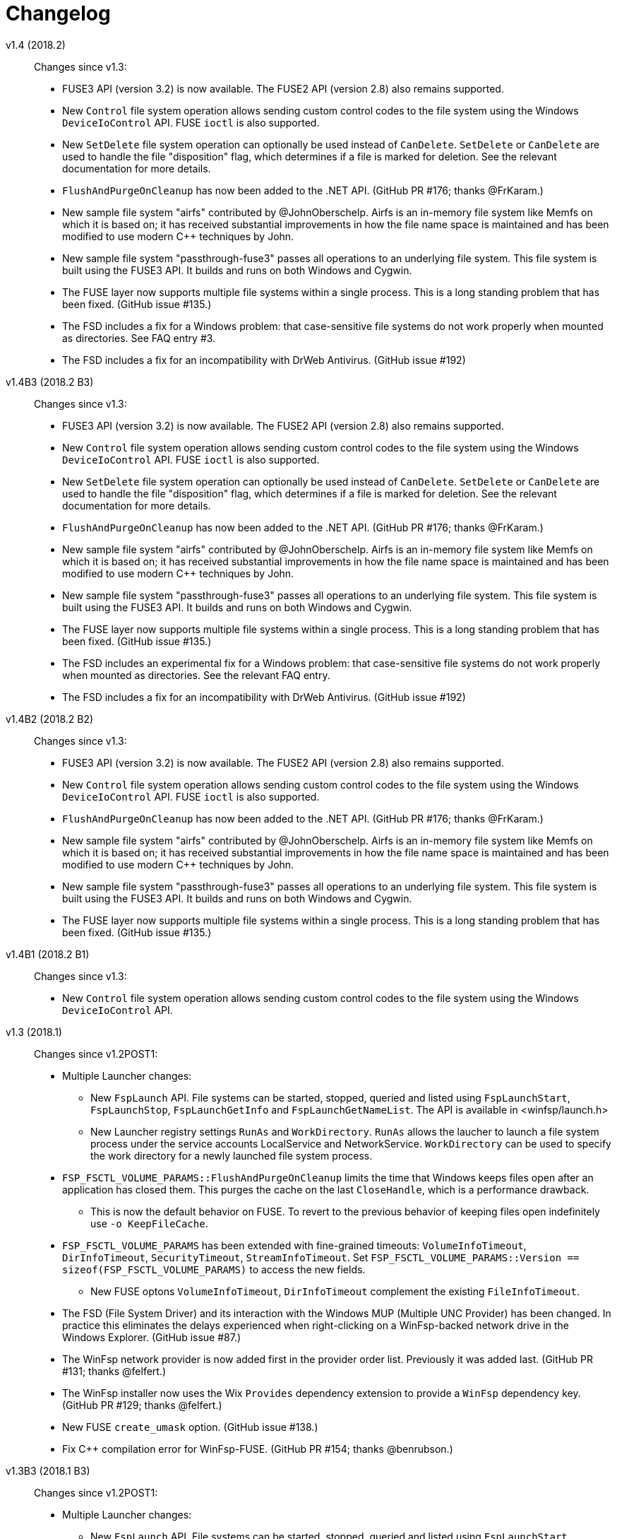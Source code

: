 = Changelog


v1.4 (2018.2)::

Changes since v1.3:

* FUSE3 API (version 3.2) is now available. The FUSE2 API (version 2.8) also remains supported.
* New `Control` file system operation allows sending custom control codes to the file system using the Windows `DeviceIoControl` API. FUSE `ioctl` is also supported.
* New `SetDelete` file system operation can optionally be used instead of `CanDelete`. `SetDelete` or `CanDelete` are used to handle the file "disposition" flag, which determines if a file is marked for deletion. See the relevant documentation for more details.
* `FlushAndPurgeOnCleanup` has now been added to the .NET API. (GitHub PR #176; thanks @FrKaram.)
* New sample file system "airfs" contributed by @JohnOberschelp. Airfs is an in-memory file system like Memfs on which it is based on; it has received substantial improvements in how the file name space is maintained and has been modified to use modern C++ techniques by John.
* New sample file system "passthrough-fuse3" passes all operations to an underlying file system. This file system is built using the FUSE3 API. It builds and runs on both Windows and Cygwin.
* The FUSE layer now supports multiple file systems within a single process. This is a long standing problem that has been fixed. (GitHub issue #135.)
* The FSD includes a fix for a Windows problem: that case-sensitive file systems do not work properly when mounted as directories. See FAQ entry #3.
* The FSD includes a fix for an incompatibility with DrWeb Antivirus. (GitHub issue #192)


v1.4B3 (2018.2 B3)::

Changes since v1.3:

* FUSE3 API (version 3.2) is now available. The FUSE2 API (version 2.8) also remains supported.
* New `Control` file system operation allows sending custom control codes to the file system using the Windows `DeviceIoControl` API. FUSE `ioctl` is also supported.
* New `SetDelete` file system operation can optionally be used instead of `CanDelete`. `SetDelete` or `CanDelete` are used to handle the file "disposition" flag, which determines if a file is marked for deletion. See the relevant documentation for more details.
* `FlushAndPurgeOnCleanup` has now been added to the .NET API. (GitHub PR #176; thanks @FrKaram.)
* New sample file system "airfs" contributed by @JohnOberschelp. Airfs is an in-memory file system like Memfs on which it is based on; it has received substantial improvements in how the file name space is maintained and has been modified to use modern C++ techniques by John.
* New sample file system "passthrough-fuse3" passes all operations to an underlying file system. This file system is built using the FUSE3 API. It builds and runs on both Windows and Cygwin.
* The FUSE layer now supports multiple file systems within a single process. This is a long standing problem that has been fixed. (GitHub issue #135.)
* The FSD includes an experimental fix for a Windows problem: that case-sensitive file systems do not work properly when mounted as directories. See the relevant FAQ entry.
* The FSD includes a fix for an incompatibility with DrWeb Antivirus. (GitHub issue #192)


v1.4B2 (2018.2 B2)::

Changes since v1.3:

* FUSE3 API (version 3.2) is now available. The FUSE2 API (version 2.8) also remains supported.
* New `Control` file system operation allows sending custom control codes to the file system using the Windows `DeviceIoControl` API. FUSE `ioctl` is also supported.
* `FlushAndPurgeOnCleanup` has now been added to the .NET API. (GitHub PR #176; thanks @FrKaram.)
* New sample file system "airfs" contributed by @JohnOberschelp. Airfs is an in-memory file system like Memfs on which it is based on; it has received substantial improvements in how the file name space is maintained and has been modified to use modern C++ techniques by John.
* New sample file system "passthrough-fuse3" passes all operations to an underlying file system. This file system is built using the FUSE3 API. It builds and runs on both Windows and Cygwin.
* The FUSE layer now supports multiple file systems within a single process. This is a long standing problem that has been fixed. (GitHub issue #135.)


v1.4B1 (2018.2 B1)::

Changes since v1.3:

* New `Control` file system operation allows sending custom control codes to the file system using the Windows `DeviceIoControl` API.


v1.3 (2018.1)::

Changes since v1.2POST1:

* Multiple Launcher changes:
** New `FspLaunch` API. File systems can be started, stopped, queried and listed using `FspLaunchStart`, `FspLaunchStop`, `FspLaunchGetInfo` and `FspLaunchGetNameList`. The API is available in <winfsp/launch.h>
** New Launcher registry settings `RunAs` and `WorkDirectory`. `RunAs` allows the laucher to launch a file system process under the service accounts LocalService and NetworkService. `WorkDirectory` can be used to specify the work directory for a newly launched file system process.
* `FSP_FSCTL_VOLUME_PARAMS::FlushAndPurgeOnCleanup` limits the time that Windows keeps files open after an application has closed them. This purges the cache on the last `CloseHandle`, which is a performance drawback.
** This is now the default behavior on FUSE. To revert to the previous behavior of keeping files open indefinitely use `-o KeepFileCache`.
* `FSP_FSCTL_VOLUME_PARAMS` has been extended with fine-grained timeouts: `VolumeInfoTimeout`, `DirInfoTimeout`, `SecurityTimeout`, `StreamInfoTimeout`. Set `FSP_FSCTL_VOLUME_PARAMS::Version == sizeof(FSP_FSCTL_VOLUME_PARAMS)` to access the new fields.
** New FUSE optons `VolumeInfoTimeout`, `DirInfoTimeout` complement the existing `FileInfoTimeout`.
* The FSD (File System Driver) and its interaction with the Windows MUP (Multiple UNC Provider) has been changed. In practice this eliminates the delays experienced when right-clicking on a WinFsp-backed network drive in the Windows Explorer. (GitHub issue #87.)
* The WinFsp network provider is now added first in the provider order list. Previously it was added last. (GitHub PR #131; thanks @felfert.)
* The WinFsp installer now uses the Wix `Provides` dependency extension to provide a `WinFsp` dependency key. (GitHub PR #129; thanks @felfert.)
* New FUSE `create_umask` option. (GitHub issue #138.)
* Fix C++ compilation error for WinFsp-FUSE. (GitHub PR #154; thanks @benrubson.)


v1.3B3 (2018.1 B3)::

Changes since v1.2POST1:

* Multiple Launcher changes:
** New `FspLaunch` API. File systems can be started, stopped, queried and listed using `FspLaunchStart`, `FspLaunchStop`, `FspLaunchGetInfo` and `FspLaunchGetNameList`. The API is available in <winfsp/launch.h>
** New Launcher registry settings `RunAs` and `WorkDirectory`. `RunAs` allows the laucher to launch a file system process under the service accounts LocalService and NetworkService. `WorkDirectory` can be used to specify the work directory for a newly launched file system process.
* `FSP_FSCTL_VOLUME_PARAMS::FlushAndPurgeOnCleanup` limits the time that Windows keeps files open after an application has closed them. This purges the cache on the last `CloseHandle`, which is a performance drawback.
** This is now the default behavior on FUSE. To revert to the previous behavior of keeping files open indefinitely use `-o KeepFileCache`.
* `FSP_FSCTL_VOLUME_PARAMS` has been extended with fine-grained timeouts: `VolumeInfoTimeout`, `DirInfoTimeout`, `SecurityTimeout`, `StreamInfoTimeout`. Set `FSP_FSCTL_VOLUME_PARAMS::Version == sizeof(FSP_FSCTL_VOLUME_PARAMS)` to access the new fields.
** New FUSE optons `VolumeInfoTimeout`, `DirInfoTimeout` complement the existing `FileInfoTimeout`.
* The FSD (File System Driver) and its interaction with the Windows MUP (Multiple UNC Provider) has been changed. In practice this eliminates the delays experienced when right-clicking on a WinFsp-backed network drive in the Windows Explorer. (GitHub issue #87.)
* The WinFsp network provider is now added first in the provider order list. Previously it was added last. (GitHub PR #131; thanks @felfert.)
* The WinFsp installer now uses the Wix `Provides` dependency extension to provide a `WinFsp` dependency key. (GitHub PR #129; thanks @felfert.)
* New FUSE `create_umask` option. (GitHub issue #138.)
* Fix C++ compilation error for WinFsp-FUSE. (GitHub PR #154; thanks @benrubson.)
* *NOTE*: Prior v1.3 betas run the MEMFS sample file systems under the LocalService account. This is no longer the case: going forward the MEMFS file systems will be running under the LocalSystem account (as in v1.2POST1).


v1.3B2 (2018.1 B2)::

Changes since v1.2POST1:

* Multiple Launcher changes:
** New `FspLaunch` API. File systems can be started, stopped, queried and listed using `FspLaunchStart`, `FspLaunchStop`, `FspLaunchGetInfo` and `FspLaunchGetNameList`.
** New Launcher registry settings `RunAs` and `WorkDirectory`. `RunAs` allows the laucher to launch a file system process under the service accounts LocalService and NetworkService. `WorkDirectory` can be used to specify the work directory for a newly launched file system process.
* The MEMFS sample file systems are now launched under the LocalService account.
* The FSD (File System Driver) and its interaction with the Windows MUP (Multiple UNC Provider) has been changed. In practice this eliminates the delays experienced when right-clicking on a WinFsp-backed network drive in the Windows Explorer. (GitHub issue #87.)
* The WinFsp network provider is now added first in the provider order list. Previously it was added last. (GitHub PR #131; thanks @felfert.)
* The WinFsp installer now uses the Wix `Provides` dependency extension to provide a `WinFsp` dependency key. (GitHub PR #129; thanks @felfert.)


v1.3B1 (2018.1 B1)::

Changes since v1.2POST1:

- The WinFsp Launcher can now be controlled by the new `FspLaunch` API. File systems can be started, stopped, queried and listed using `FspLaunchStart`, `FspLaunchStop`, `FspLaunchGetInfo` and `FspLaunchGetNameList`.
- The WinFsp launcher now supports new registry settings `RunAs` and `WorkDirectory`. `RunAs` allows the laucher to launch a file system process under the service accounts LocalService and NetworkService. `WorkDirectory` can be used to specify the work directory for a newly launched file system process.
- The MEMFS sample file systems are now launched under the LocalService account.
- The WinFsp network provider is now added first in the provider order list. Previously it was added last. (GitHub PR #131; thanks @felfert.)
- The WinFsp installer now uses the Wix `Provides` dependency extension to provide a `WinFsp` dependency key. (GitHub PR #129; thanks @felfert.)


v1.2POST1 (2017.2; issue #127)::

Changes since v1.1:

- WinFsp-FUSE now supports BSD flags (Windows file attributes) during `getattr` and `fgetattr`. It also adds the `chflags` operation. BSD flags support requires use of the `FSP_FUSE_CAP_STAT_EX` capability and the new `struct fuse_stat_ex` which includes an `st_flags` field. If the preprocessor macro `FSP_FUSE_USE_STAT_EX` is defined before inclusion of `<fuse.h>` then `struct fuse_stat` will also be defined to include the `st_flags` field.
- WinFsp-FUSE also adds the following OSXFUSE operations: `setcrtime`, `setchgtime`. These can be used to set the creation (birth) time and change (ctime) time of a file.
- New `GetDirInfoByName` file system operation adds fast queries of directory info by file name rather than pattern [e.g. `FindFirstFileW(L"foobar", FindData)`]. Tests with fsbench showed that such queries are sped up by an order of magnitude when using `GetDirInfoByName` in MEMFS. Case-sensitive FUSE file systems get this optimization for free. The .NET layer also adds `GetDirInfoByName`.
- New `FspFileSystemOperationProcessId` API adds support for getting the originating process ID (PID) during `Create`, `Open` and `Rename` calls. FUSE file systems can now access `fuse_context::pid`. The .NET layer also adds `GetOperationProcessId`.
- New command line tool `fsptool` allows command line access to some WinFsp features.
- The WinFsp launcher now passes the name of the user who launched the file system as a special parameter %U. This is useful to file systems that use the launcher infrastructure, such as SSHFS-Win. [Please note that in earlier betas the user name was passed as parameter %3; the previous method was insecure and is no longer supported.]
- Important GitHub issues fixed: #96, #97, #103, #107, #127


v1.2 (2017.2)::

Changes since v1.1:

- WinFsp-FUSE now supports BSD flags (Windows file attributes) during `getattr` and `fgetattr`. It also adds the `chflags` operation. BSD flags support requires use of the `FSP_FUSE_CAP_STAT_EX` capability and the new `struct fuse_stat_ex` which includes an `st_flags` field. If the preprocessor macro `FSP_FUSE_USE_STAT_EX` is defined before inclusion of `<fuse.h>` then `struct fuse_stat` will also be defined to include the `st_flags` field.
- WinFsp-FUSE also adds the following OSXFUSE operations: `setcrtime`, `setchgtime`. These can be used to set the creation (birth) time and change (ctime) time of a file.
- New `GetDirInfoByName` file system operation adds fast queries of directory info by file name rather than pattern [e.g. `FindFirstFileW(L"foobar", FindData)`]. Tests with fsbench showed that such queries are sped up by an order of magnitude when using `GetDirInfoByName` in MEMFS. Case-sensitive FUSE file systems get this optimization for free. The .NET layer also adds `GetDirInfoByName`.
- New `FspFileSystemOperationProcessId` API adds support for getting the originating process ID (PID) during `Create`, `Open` and `Rename` calls. FUSE file systems can now access `fuse_context::pid`. The .NET layer also adds `GetOperationProcessId`.
- New command line tool `fsptool` allows command line access to some WinFsp features.
- The WinFsp launcher now passes the name of the user who launched the file system as a special parameter %U. This is useful to file systems that use the launcher infrastructure, such as SSHFS-Win. [Please note that in earlier betas the user name was passed as parameter %3; the previous method was insecure and is no longer supported.]
- Important GitHub issues fixed: #96, #97, #103, #107


v1.2B3 (2017.2 B3)::

Changes since v1.1:

- WinFsp-FUSE now supports BSD flags (Windows file attributes) during `getattr` and `fgetattr`. It also adds the `chflags` operation. BSD flags support requires use of the `FSP_FUSE_CAP_STAT_EX` capability and the new `struct fuse_stat_ex` which includes an `st_flags` field. If the preprocessor macro `FSP_FUSE_USE_STAT_EX` is defined before inclusion of `<fuse.h>` then `struct fuse_stat` will also be defined to include the `st_flags` field.
- WinFsp-FUSE also adds the following OSXFUSE operations: `setcrtime`, `setchgtime`. These can be used to set the creation (birth) time and change (ctime) time of a file.
- New `GetDirInfoByName` file system operation adds fast queries of directory info by file name rather than pattern [e.g. `FindFirstFileW(L"foobar", FindData)`]. Tests with fsbench showed that such queries are sped up by an order of magnitude when using `GetDirInfoByName` in MEMFS. Case-sensitive FUSE file systems get this optimization for free. The .NET layer also adds `GetDirInfoByName`.
- New `FspFileSystemOperationProcessId` API adds support for getting the originating process ID (PID) during `Create`, `Open` and `Rename` calls. FUSE file systems can now access `fuse_context::pid`. The .NET layer also adds `GetOperationProcessId`.
- New command line tool `fsptool` allows command line access to some WinFsp features.
- The WinFsp launcher now passes the username of the user who launched the file system as parameter %3. This is useful to file systems that use the launcher infrastructure, such as SSHFS-Win.
- Important GitHub issues fixed: #96, #97, #103, #107


v1.2B2 (2017.2 B2)::

Changes since v1.1:

- New command line tool `fsptool` allows command line access to some WinFsp features.
- New `GetDirInfoByName` file system operation adds fast queries of directory info by file name rather than pattern [e.g. `FindFirstFileW(L"foobar", FindData)`]. Tests with fsbench showed that such queries are sped up by an order of magnitude when using `GetDirInfoByName` in MEMFS. Case-sensitive FUSE file systems get this optimization for free. The .NET layer also adds `GetDirInfoByName`.
- New `FspFileSystemOperationProcessId` API adds support for getting the originating process ID (PID) during `Create`, `Open` and `Rename` calls. FUSE file systems can now access `fuse_context::pid`. The .NET layer also adds `GetOperationProcessId`.
- Important GitHub issues fixed: #96, #97, #103, #107


v1.2B1 (2017.2 B1)::

- New command line tool `fsptool` allows command line access to some WinFsp features.
- New `GetDirInfoByName` file system operation adds fast queries of directory info by file name rather than pattern [e.g. `FindFirstFileW("foobar", FindData)`]. Tests with fsbench showed that such queries are sped up by an order of magnitude when using `GetDirInfoByName` in MEMFS.
- New `FspFileSystemOperationProcessId` API adds support for getting the originating process ID (PID) during `Create`, `Open` and `Rename` calls.


v1.1 (2017.1)::

This release brings some major new components and improvements.

- A .NET layer that allows the creation of file systems in managed mode. This is contained in the new `winfsp-msil.dll`. The new .NET layer is being tested with the WinFsp test suites and Microsoft's ifstest.
- FUSE for Cygwin is now included with the installer.
- FUSE now has a `-ovolname=VOLNAME` parameter that allows setting the volume label. Thanks @samkelly.
- A number of other FUSE improvements have been made (see issue #85).

NOTE: The C++ layer included in the v1.1 beta releases is not part of this release as it is still work in progress. It can be found in `inc/winfsp/winfsp.hpp` in the WinFsp source repository.


v1.1B3 (2017.1 B3)::

v1.1B2 (2017.1 B2)::

v1.1B1 (2017.1 BETA)::

This release brings some major new components and improvements.

- A .NET layer that allows the creation of file systems in managed mode. This is contained in the new `winfsp-msil.dll`. The new .NET layer is being tested with the WinFsp test suites and Microsoft's ifstest.
- A simple C++ layer can be found in `inc/winfsp/winfsp.hpp`.
- FUSE for Cygwin is now included with the installer.
- FUSE now has a `-ovolname=VOLNAME` parameter that allows setting the volume label. Thanks @samkelly.


v1.0::

This is the WinFsp 2017 release! :tada:

- The API is now *FROZEN*. Breaking API changes will receive a major version update (`2.0`). Incremental API changes will receive a minor version update (`1.x`).
- Adds chocolatey package. Try `choco install winfsp` (note: pending approval from chocolatey.org).
- FUSE `-d` output now always goes to stderr. There is also a new `-oDebugLog=FILE` switch to specify a debug output file.
- FUSE now provides a default `statfs` implementation if a file system does not provide one.
- The WinFsp DLL now exports `fuse_*` symbols in addition to the `fsp_fuse_*` symbols. These symbols are for use with programs that use FFI technology such as jnr-fuse and fusepy *ONLY*. They are not supposed to be used by native C/C++ programs. Such programs are supposed to include the `<fuse.h>` headers.


v1.0RC3::

This is the WinFsp 2017 Release Candidate 3, which should be the last Release Candidate according to the current plan. This release fixes a major issue with some file systems and includes a few smaller changes:

- Fixes GitHub issue #55. Prior to this fix it was possible for a rogue process (or faulty file system) to crash Windows using WinFsp. For full details read http://www.osronline.com/showthread.cfm?link=282037[this thread].
- Introduces the `FspFileSystemSetMountPointEx` API, which allows the specification of a security descriptor when mounting over a directory.
- Introduces the `FspVersion` API, which allows the retrieval of the WinFsp DLL version. Currently this reports `0x00010000` (version `1.0`).
- Introduces the `FSP_FUSE_CAP_CASE_INSENSITIVE` and `FSP_FUSE_CAP_READDIR_PLUS` WinFsp-FUSE flags. The `FSP_FUSE_CAP_CASE_INSENSITIVE` flag allows a file system to mark itself as case-insensitive. The `FSP_FUSE_CAP_READDIR_PLUS` flag allows a file system to include full `stat` details when responding to the `readdir` operation (thus avoiding extraneous `getattr` calls).
- When using WinFsp-FUSE over Cygwin, POSIX paths can be used as mountpoints.
- Fixes GitHub issue #45. Prior to this fix, file systems that do not properly implement `Cleanup` (including FUSE file systems) would at times disallow renaming of directories.


v1.0RC2::

This is the WinFsp 2017 Release Candidate 2. Some important changes included below:

- WinFsp is now available under the GPLv3 with a special exception for Free/Libre and Open Source Software.
- The location of the WinFsp launcher registry entries is now `HKEY_LOCAL_MACHINE\Software\WinFsp\Services`. [On Win64 the actual location is `HKEY_LOCAL_MACHINE\SOFTWARE\WOW6432Node\WinFsp\Services`.] This change was necessary to avoid loss of third party file system registry entries during WinFsp uninstallation. [See GitHub issue #31.]
- Despite stating in the previous release that the API has been finalized the `ReadDirectory` `FSP_FILE_SYSTEM_INTERFACE` operation has been changed. Extensive testing with multiple file systems has shown that `ReadDirectory` was hard to implement correctly. The new definition should make implementation easier for most file systems. [See GitHub issue #34.]
- Some API's to facilitate `ReadDirectory` implementation have been added. Look for `FspFileSystem*DirectoryBuffer` symbols.
- The installer now (optionally) installs a sample file system called "passthrough". This is a simple file system that passes all operations to an underlying file system. There is also a tutorial for this file system (in the doc directory).
- The installer now (optionally) installs a sample file system called "passthrough-fuse". This file system performs the same function as the "passthrough" file system, but uses the FUSE compatibility layer. It builds and runs on both Windows and Cygwin.


v1.0RC1::

This is the WinFsp 2017 Release Candidate 1. It has been tested extensively in a variety of scenarios for stability and correct file system semantics. Some of the more important changes:

- API has been polished and finalized.
- Extensively tested against multiple test suites including Microsoft's IfsTest.
- WinFsp I/O Queues (the fundamental WinFsp IPC mechanism) have been improved to work similar to I/O Completion Ports.
- Opportunistic locks have been implemented.
- File system statistics have been implemented.
- Sharing a (disk) file system over the network is supported.
- Case insensitive file systems are supported.
- Directories are supported as mount points.
- Access checks are performed correctly in the absense of the traverse privilege.
- Access checks are performed correctly in the presence of the backup and restore privileges.


v0.17::

This release brings support for named streams.

- Named streams (or alternate data streams) are additional streams of data within a file. When a file gets opened the main (default, unnamed) data stream of a file gets accessed. However NTFS (and now WinFsp) supports multiple data streams per file accessible using the `filename:streamname` syntax.
- WinFsp handles a lot of the hairy details regarding named streams, including sharing checks, pending delete checks, conflicts between the main and named streams, etc.
- User mode file systems that wish to support named streams must set the `FSP_FSCTL_VOLUME_PARAMS::NamedStreams` flag and must also be prepared to handle named streams on `Create`, `Cleanup`, etc. They must also implement the new `FSP_FILE_SYSTEM_INTERFACE::GetStreamInfo` operation. For more information on how to correctly handle named streams refer to the MEMFS sample.


v0.16::

This release brings support for reparse points and symbolic links as well as other minor changes.

- Reparse points are a general mechanism for attaching special behavior to files. Symbolic links in Windows are implemented as reparse points. WinFsp supports any kind of reparse point including symbolic links.
- The WinFsp FUSE implementation supports symbolic links. It also supports POSIX special files (FIFO, SOCK, CHR, BLK) as NFS reparse points (see https://msdn.microsoft.com/en-us/library/dn617178.aspx).
- User mode file systems that wish to support reparse points will have to set the `FSP_FSCTL_VOLUME_PARAMS::ReparsePoints` flag and implement the `FSP_FILE_SYSTEM_INTERFACE` methods `ResolveReparsePoints`, `GetReparsePoint`, `SetReparsePoint`, `DeleteReparsePoint`. More information in this blog article: http://www.secfs.net/winfsp/blog/files/reparse-points-symlinks-api-changes.html
- The installation now includes public symbol files for all WinFsp components shipped.


v0.15::

This is a minor release that brings support for Windows 7 and 32-bit OS'es.

- Fixes a number of issues for Windows 7. Windows 7 is now officially supported.
- Fixes a number of issues with the 32-bit FSD and user mode components. 32-bit versions of Windows are now officially supported.


v0.14::

This release includes support for file systems protected by credentials.

- WinFsp now supports file systems that require username/password to be unlocked (e.g. sshfs/secfs). Such file systems must add a DWORD registry value with name "Credentials" and value 1 under their WinFsp.Launcher service entry. The WinFsp network provider will then prompt for credentials using the `CredUIPromptForWindowsCredentials` API. Credentials can optionally be saved with the Windows Credential Manager.
- WinFsp-FUSE now uses the S-1-0-65534 <--> 65534 mapping for unmapped SID/UID's. The Anonymous SID mapping from the previous release had security issues.


v0.13::

This release includes a Cygwin package, an API change and some other minor changes:

- New Cygwin package includes `cygfuse-2.8.dll` and `libfuse-2.8.dll.a` for easy use in the Cygwin environment. This is currently offered as a separate download.
- Minor but breaking API change: `SetFileSize`/`SetAllocationSize` have been consolidated. Please refer to the documentation for a description of the changes.
- File system drive symbolic links (`DefineDosDeviceW`) now automatically cleaned up even if user mode file system crashes or is terminated forcefully.
- WinFsp-FUSE now maps unmapped UID's to the Anonymous SID (S-1-5-7). See: https://cygwin.com/ml/cygwin/2016-06/msg00359.html


v0.12::

Prior changes are not recorded in this Changelog.
